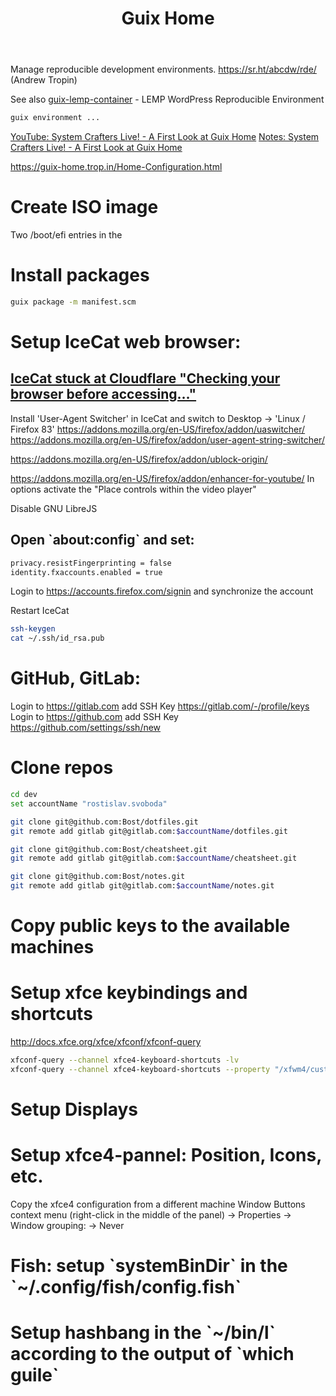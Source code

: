 :PROPERTIES:
:ID:       3d83d8ab-b360-4ecc-9a4a-5894c91c97a6
:END:
#+title: Guix Home

Manage reproducible development environments.
https://sr.ht/abcdw/rde/ (Andrew Tropin)

See also [[https://www.notabug.org/hackware/guix-lemp-container/src/dev/run.sh][guix-lemp-container]] - LEMP WordPress Reproducible Environment
#+BEGIN_SRC sh
guix environment ...
#+END_SRC

[[https://youtu.be/R5cdtSfTpE0][YouTube: System Crafters Live! - A First Look at Guix Home]]
[[https://systemcrafters.net/live-streams/october-01-2021/][Notes: System Crafters Live! - A First Look at Guix Home]]

https://guix-home.trop.in/Home-Configuration.html
* Create ISO image
  Two /boot/efi entries in the

* Install packages
  #+BEGIN_SRC sh
  guix package -m manifest.scm
  #+END_SRC

* Setup IceCat web browser:
** [[https://issues.guix.gnu.org/45179][IceCat stuck at Cloudflare "Checking your browser before accessing..."]]
   Install 'User-Agent Switcher' in IceCat and switch to Desktop -> 'Linux / Firefox 83'
   https://addons.mozilla.org/en-US/firefox/addon/uaswitcher/
   https://addons.mozilla.org/en-US/firefox/addon/user-agent-string-switcher/
   
   https://addons.mozilla.org/en-US/firefox/addon/ublock-origin/

   https://addons.mozilla.org/en-US/firefox/addon/enhancer-for-youtube/
   In options activate the "Place controls within the video player"

   Disable GNU LibreJS

** Open `about:config` and set:
   #+BEGIN_SRC sh
   privacy.resistFingerprinting = false
   identity.fxaccounts.enabled = true
   #+END_SRC
   Login to https://accounts.firefox.com/signin and synchronize the account

   Restart IceCat
   
   #+BEGIN_SRC sh
   ssh-keygen
   cat ~/.ssh/id_rsa.pub
   #+END_SRC

* GitHub, GitLab:
  Login to https://gitlab.com add SSH Key https://gitlab.com/-/profile/keys
  Login to https://github.com add SSH Key https://github.com/settings/ssh/new

* Clone repos
  #+BEGIN_SRC sh
  cd dev
  set accountName "rostislav.svoboda"

  git clone git@github.com:Bost/dotfiles.git
  git remote add gitlab git@gitlab.com:$accountName/dotfiles.git

  git clone git@github.com:Bost/cheatsheet.git
  git remote add gitlab git@gitlab.com:$accountName/cheatsheet.git
  
  git clone git@github.com:Bost/notes.git
  git remote add gitlab git@gitlab.com:$accountName/notes.git
  #+END_SRC

* Copy public keys to the available machines

* Setup xfce keybindings and shortcuts
  http://docs.xfce.org/xfce/xfconf/xfconf-query
  #+BEGIN_SRC sh
  xfconf-query --channel xfce4-keyboard-shortcuts -lv
  xfconf-query --channel xfce4-keyboard-shortcuts --property "/xfwm4/custom/<Super>Tab" --reset
  #+END_SRC

* Setup Displays

* Setup xfce4-pannel: Position, Icons, etc.
  Copy the xfce4 configuration from a different machine
  Window Buttons context menu (right-click in the middle of the panel)
  -> Properties -> Window grouping: -> Never

* Fish: setup `systemBinDir` in the `~/.config/fish/config.fish`

* Setup hashbang in the `~/bin/l` according to the output of `which guile`
